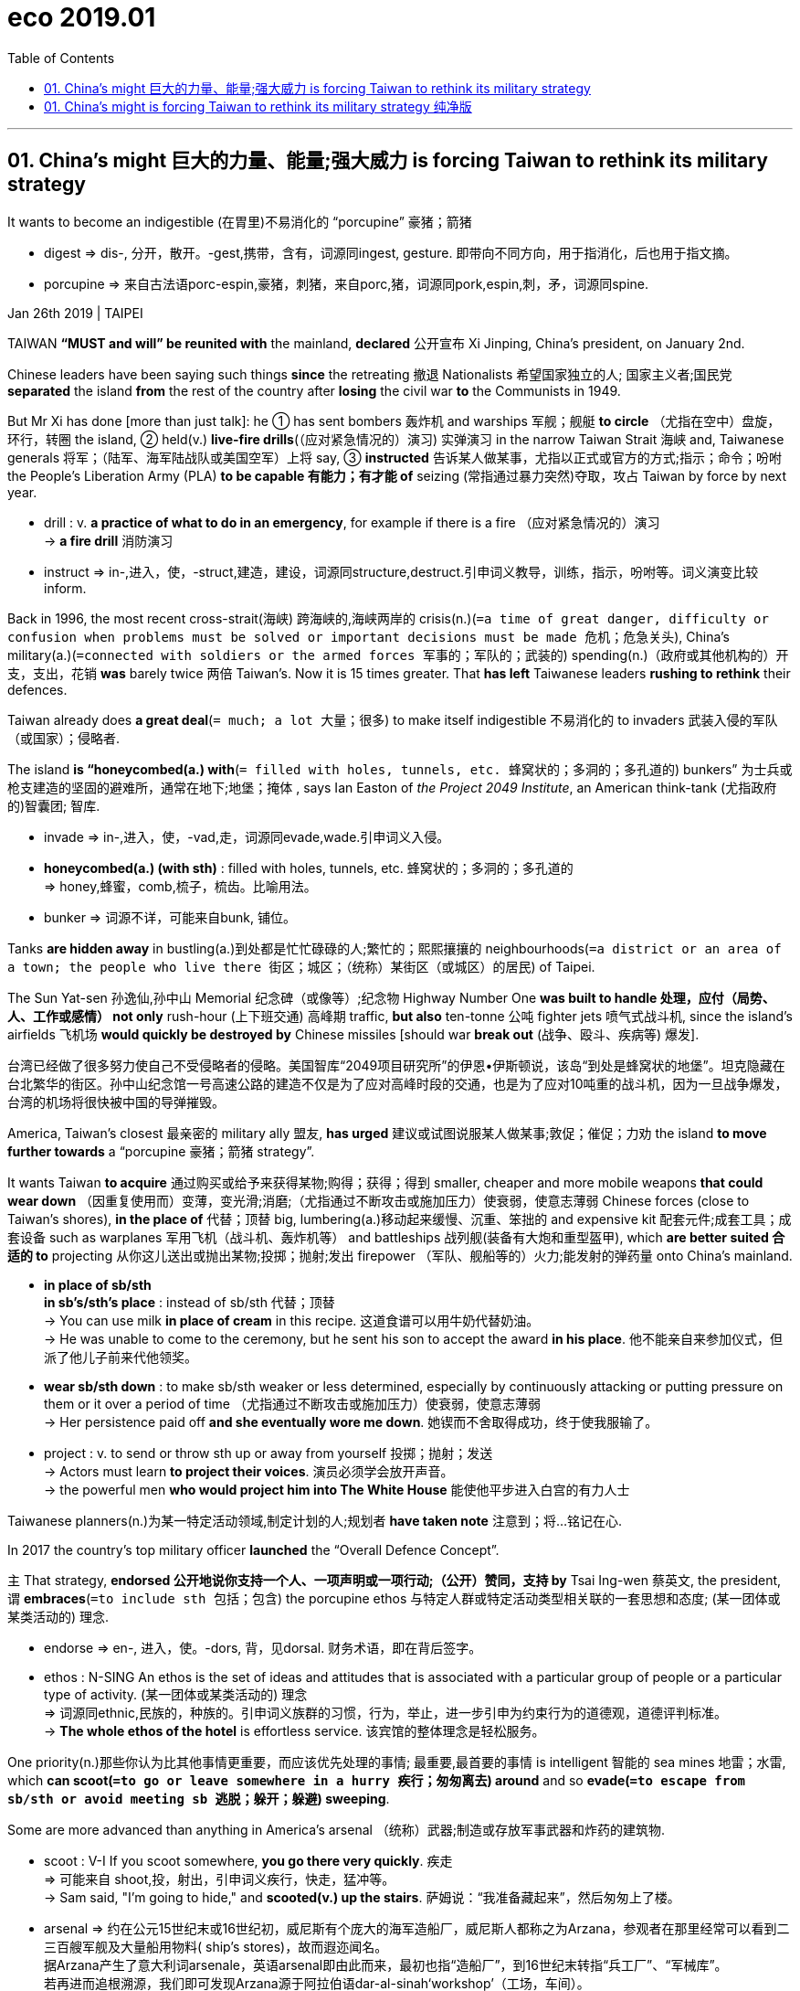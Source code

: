 
= eco 2019.01
:toc: auto

---


== 01. China’s might 巨大的力量、能量;强大威力 is forcing Taiwan to rethink its military strategy

It wants to become an indigestible (在胃里)不易消化的 “porcupine”  豪猪；箭猪

====
- digest => dis-, 分开，散开。-gest,携带，含有，词源同ingest, gesture. 即带向不同方向，用于指消化，后也用于指文摘。
- porcupine => 来自古法语porc-espin,豪猪，刺猪，来自porc,猪，词源同pork,espin,刺，矛，词源同spine.

====


Jan 26th 2019 | TAIPEI

TAIWAN *“MUST and will” be reunited with* the mainland, *declared* 公开宣布 Xi Jinping, China’s president, on January 2nd.

Chinese leaders have been saying such things *since* the retreating 撤退 Nationalists 希望国家独立的人; 国家主义者;国民党 *separated* the island *from* the rest of the country after *losing* the civil war *to* the Communists in 1949.

But Mr Xi has done [more than just talk]: he ① has sent bombers 轰炸机 and warships 军舰；舰艇 *to circle* （尤指在空中）盘旋，环行，转圈 the island, ② held(v.) *live-fire drills*(（应对紧急情况的）演习) 实弹演习 in the narrow Taiwan Strait 海峡 and, Taiwanese generals 将军；（陆军、海军陆战队或美国空军）上将 say, ③ *instructed* 告诉某人做某事，尤指以正式或官方的方式;指示；命令；吩咐 the People’s Liberation Army (PLA) *to be capable 有能力；有才能 of* seizing (常指通过暴力突然)夺取，攻占 Taiwan by force by next year.

====
- drill : v. *a practice of what to do in an emergency*, for example if there is a fire （应对紧急情况的）演习 +
-> *a fire drill* 消防演习
- instruct => in-,进入，使，-struct,建造，建设，词源同structure,destruct.引申词义教导，训练，指示，吩咐等。词义演变比较inform.
====


Back in 1996, the most recent cross-strait(海峡) 跨海峡的,海峡两岸的 crisis(n.)(`=a time of great danger, difficulty or confusion when problems must be solved or important decisions must be made 危机；危急关头`), China’s military(a.)(`=connected with soldiers or the armed forces 军事的；军队的；武装的`) spending(n.)（政府或其他机构的）开支，支出，花销 *was* barely twice 两倍 Taiwan’s. Now it is 15 times greater. That *has left* Taiwanese leaders *rushing to rethink* their defences.

Taiwan already does *a great deal*(`= much; a lot 大量；很多`) to make itself indigestible 不易消化的 to invaders 武装入侵的军队（或国家）；侵略者.

The island *is “honeycombed(a.) with*(`= filled with holes, tunnels, etc. 蜂窝状的；多洞的；多孔道的`) bunkers” 为士兵或枪支建造的坚固的避难所，通常在地下;地堡；掩体 , says Ian Easton of _the Project 2049 Institute_, an American think-tank (尤指政府的)智囊团; 智库.

====
- invade => in-,进入，使，-vad,走，词源同evade,wade.引申词义入侵。
- *honeycombed(a.) (with sth)* : filled with holes, tunnels, etc. 蜂窝状的；多洞的；多孔道的 +
=> honey,蜂蜜，comb,梳子，梳齿。比喻用法。
- bunker => 词源不详，可能来自bunk, 铺位。
====

Tanks *are hidden away* in bustling(a.)到处都是忙忙碌碌的人;繁忙的；熙熙攘攘的 neighbourhoods(`=a district or an area of a town; the people who live there 街区；城区；（统称）某街区（或城区）的居民`) of Taipei.

The Sun Yat-sen 孙逸仙,孙中山 Memorial 纪念碑（或像等）;纪念物 Highway Number One *was built to handle  处理，应付（局势、人、工作或感情） not only* rush-hour (上下班交通) 高峰期 traffic, *but also* ten-tonne 公吨 fighter jets 喷气式战斗机, since the island’s airfields 飞机场 *would quickly be destroyed by* Chinese missiles [should war *break out* (战争、殴斗、疾病等) 爆发].

台湾已经做了很多努力使自己不受侵略者的侵略。美国智库“2049项目研究所”的伊恩•伊斯顿说，该岛“到处是蜂窝状的地堡”。坦克隐藏在台北繁华的街区。孙中山纪念馆一号高速公路的建造不仅是为了应对高峰时段的交通，也是为了应对10吨重的战斗机，因为一旦战争爆发，台湾的机场将很快被中国的导弹摧毁。

America, Taiwan’s closest 最亲密的 military ally 盟友, *has urged* 建议或试图说服某人做某事;敦促；催促；力劝 the island *to move further towards* a “porcupine 豪猪；箭猪 strategy”.

It wants Taiwan *to acquire* 通过购买或给予来获得某物;购得；获得；得到 smaller, cheaper and more mobile weapons *that could wear down* （因重复使用而）变薄，变光滑;消磨;（尤指通过不断攻击或施加压力）使衰弱，使意志薄弱 Chinese forces (close to Taiwan’s shores), *in the place of* 代替；顶替 big, lumbering(a.)移动起来缓慢、沉重、笨拙的 and expensive kit 配套元件;成套工具；成套设备 such as warplanes 军用飞机（战斗机、轰炸机等） and battleships 战列舰(装备有大炮和重型盔甲), which *are better suited 合适的 to* projecting 从你这儿送出或抛出某物;投掷；抛射;发出 firepower （军队、舰船等的）火力;能发射的弹药量 onto China’s mainland.

====
- *in place of sb/sth  +
in sb's/sth's place* : instead of sb/sth 代替；顶替 +
-> You can use milk *in place of cream* in this recipe. 这道食谱可以用牛奶代替奶油。 +
-> He was unable to come to the ceremony, but he sent his son to accept the award *in his place*. 他不能亲自来参加仪式，但派了他儿子前来代他领奖。


- *wear sb/sth down* : to make sb/sth weaker or less determined, especially by continuously attacking or putting pressure on them or it over a period of time （尤指通过不断攻击或施加压力）使衰弱，使意志薄弱 +
-> Her persistence paid off *and she eventually wore me down*. 她锲而不舍取得成功，终于使我服输了。

- project : v.  to send or throw sth up or away from yourself 投掷；抛射；发送 +
-> Actors must learn *to project their voices*. 演员必须学会放开声音。 +
-> the powerful men *who would project him into The White House* 能使他平步进入白宫的有力人士
====

Taiwanese planners(n.)为某一特定活动领域,制定计划的人;规划者 *have taken note* 注意到；将…铭记在心.

In 2017 the country’s top military officer *launched* the “Overall Defence Concept”.

`主` That strategy, *endorsed 公开地说你支持一个人、一项声明或一项行动;（公开）赞同，支持 by* Tsai Ing-wen 蔡英文, the president, `谓` *embraces*(`=to include sth 包括；包含`) the porcupine ethos 与特定人群或特定活动类型相关联的一套思想和态度; (某一团体或某类活动的) 理念.

====
- endorse => en-, 进入，使。-dors, 背，见dorsal. 财务术语，即在背后签字。
- ethos : N-SING An ethos is the set of ideas and attitudes that is associated with a particular group of people or a particular type of activity. (某一团体或某类活动的) 理念 +
=> 词源同ethnic,民族的，种族的。引申词义族群的习惯，行为，举止，进一步引申为约束行为的道德观，道德评判标准。 +
-> *The whole ethos of the hotel* is effortless service. 该宾馆的整体理念是轻松服务。
====

One priority(n.)那些你认为比其他事情更重要，而应该优先处理的事情; 最重要,最首要的事情 is intelligent 智能的 sea mines 地雷；水雷, which *can scoot(`=to go or leave somewhere in a hurry 疾行；匆匆离去`) around* and so *evade(`=to escape from sb/sth or avoid meeting sb 逃脱；躲开；躲避`) sweeping*.

Some are more advanced than anything in America’s arsenal （统称）武器;制造或存放军事武器和炸药的建筑物.

====
- scoot : V-I If you scoot somewhere, *you go there very quickly*. 疾走 +
=> 可能来自 shoot,投，射出，引申词义疾行，快走，猛冲等。 +
-> Sam said, "I'm going to hide," and *scooted(v.) up the stairs*. 萨姆说：“我准备藏起来”，然后匆匆上了楼。

- arsenal => 约在公元15世纪末或16世纪初，威尼斯有个庞大的海军造船厂，威尼斯人都称之为Arzana，参观者在那里经常可以看到二三百艘军舰及大量船用物料( ship’s stores)，故而遐迩闻名。 +
据Arzana产生了意大利词arsenale，英语arsenal即由此而来，最初也指“造船厂”，到16世纪末转指“兵工厂”、“军械库”。 +
若再进而追根溯源，我们即可发现Arzana源于阿拉伯语dar-al-sinah‘workshop’（工场，车间）。 +
伦敦有一直老幼皆知的足球队也取名Arsena1（阿森纳，是英格兰顶级联赛英格兰超级联赛二十个足球俱乐部之一），绰号Gunners（炮手），因其俱乐部原先设在伦敦东部的Woolwich Arsenal（伍利芝兵工厂），故而得名。
====
其中一个重点是智能水雷，它可以四处移动，从而避免被清扫。有些比美国军火库中的任何武器都先进。


Another focus *is* unmanned(a.)无（需）人操作的 platforms, such as remote-controlled sentry 哨兵; 警卫 guns (*to guard* outlying(a.)远离一个国家的城市或一个地方的主要部分;偏远的 islands) /and armed drones 雄蜂;嗡嗡声;无人驾驶飞机 (*to patrol* 巡逻；巡查 the coastline 海岸线).

====
- drone => 拟声词
- patrol => 来自pate,脚掌，脚底板，词源同pad,path.-ille,小词后缀。
====

Third is *an emphasis(n.)给予某事物特别的重视;强调 on* missiles 导弹.

====
- *emphasis(n.) (on/upon sth)* : special importance that is given to sth 对...的强调；重视；重要性 +
=> ‎(emphaínō, “*I present, I indicate*”), from ἔν ‎(*én, “in”*) + φαίνω ‎(*phaínō, “I show”*). +
-> *to put/lay/place emphasis on sth* 强调╱重视某事 +
-> The course *has a vocational emphasis*. 这门课程着重职业培训。
====

Taiwan *is churning(`=to produce sth quickly and in large amounts （粗制滥造地）大量生产，大量炮制`) out* Hsiung Feng cruise 乘船旅行，游览不同的地方，尤指在假期 missiles (“雄风”(Hsiung Feng)巡航导弹) by the hundreds.

====
- *churn(v.) (sth) (up)* : if water, mud, etc. churns , or if sth *churns it (up)* , it moves or is moved around violently 剧烈搅动；（使）猛烈翻腾 +
=> 词源可能同grain, 谷物，颗粒，因奶油剧烈搅拌后颗粒状的外观而引申此词义。 +
-> *The water churned* beneath the huge ship. 水在巨轮下面剧烈翻滚。
-> Vast crowds *had churned the field into* a sea of mud. 大批大批的人把场地踩得一片泥泞。
====

These *can be placed not only* on small, zippy(`=able to move very quickly 迅捷的；速度快的`) speedboats *rather than* bulky(a.)大而难以移动或携带的;大而笨重的 destroyers 一种用于战争的小型快速船，例如用于保护较大的船只; 驱逐舰, *but also* in unmarked 无标志的；无标记的；无记号的 lorries 卡车.

====
- zippy => 来自zip,快速。
====

台湾正在大量生产“雄风”(Hsiung Feng)巡航导弹。它们不仅可以装在小型、快速的快艇上，而不是笨重的驱逐舰上，还可以装在没有标记的卡车上。

Such rocket-laden(a.)(`=heavily loaded with sth 载满的；装满的`) vehicles 用来把人或货物从一个地方运送到另一个地方的东西，如汽车或卡车;交通工具；车辆 *are hidden “in places* you cannot imagine”, says one official, and *could continue to operate* from anywhere on the road network 公路网;道路网 [long after invaders *had obliterated* 通过毁坏或完全覆盖,来清除某物的所有痕迹; 抹掉;摧毁 Taiwan’s fighter jets].

Better yet, they are far cheaper than warplanes 军用飞机（战斗机、轰炸机等）.


====
- -laden : used to form adjectives showing that sth is full of, or loaded with, the thing mentioned （用于构成形容词）充满…的，装载…的 +
-> *calorie-laden* cream cakes 高热量的奶油蛋糕

- obliterate +
=> 来自拉丁语oblittero,涂抹，抹掉，来自oblino,涂抹，抹掉，-t,过去分词缀。来自ob-,相对，对着的，-lino,涂抹，词源同liniment,*delete*.拼写受letter,literal影响。 +
-> The building *was completely obliterated by the bomb*. 炸弹把那座建筑物彻底摧毁了。 +
-> The snow *had obliterated their footprints*. 白雪覆盖了他们的足迹。 +
-> Everything that happened that night *was obliterated from his memory*. 那天夜里发生的一切都从他的记忆中消失了。
====

一名官员表示，这些装载火箭的车辆被隐藏在“你无法想象的地方”，而且在入侵者摧毁台湾战斗机后很长一段时间内，它们仍可以在公路网上的任何地方继续活动。更好的是，它们比战机便宜得多。


Yet not everyone is willing *to jettison* （为减轻重量而从行驶的飞机或船上）扔弃，丢弃，投弃;拒绝一个你认为不再有用或不可能成功的想法、信念、计划等;放弃，拒绝接受（想法、信念、计划等） traditional ways of war.

====
- jettison => 来自jacere,扔，投掷，词源同project,eject.-aison,名词后缀，词源同-tion,action.
====
然而，并不是每个人都愿意抛弃传统的战争方式。

The new defence policy *appeals 吸引或引起某人的兴趣 to* the president and her staff 全体职工（或雇员） *not only* for its military virtues 吸引人的或有用的特点;优点；长处, *but also* because it *favours* 为特定的人、团体等提供合适的条件;有助于；有利于 the smaller systems that Taiwan can build itself.

But the *top brass* （公司、机构等的）最高负责人，要员，头目 *has* reasons beyond vanity(n.)对自己的外表、能力或成就过于骄傲;自负；自大；虚荣；虚荣心 to defend their shiny objects(`=an aim or a purpose 宗旨；目的；目标`).

====
- vanity => -van-空 + -ity名词词尾
====

新国防政策吸引了总统及其员工，不仅因为它的军事优势，还因为它有助于台湾可以自行建造的较小的系统。但高层有超越虚荣的理由,来捍卫他们闪亮的目标。


They *concede* 承认（某事属实、合乎逻辑等） that heavy tanks, big ships and fancy 精致的;异常复杂的；太花哨的; 昂贵的；奢华的 warplanes *may not survive* a head-to-head 正面交锋的；面对面的 conflict with China.

But they *act as* a deterrent 使某人不太可能做某事的事物;威慑因素；遏制力 and *boost* morale 一个人或一群人在某一特定时刻所拥有的信心和热情等;士气.

Missiles *cannot fend off* 抵挡或保护自己免受他人攻击 prowling 潜行（为捕猎等） Chinese bombers /*nor* speedboats *patrol*(v.)绕着某一特定区域开车或步行，尤指以威胁的方式; （尤指威胁性地）逛荡，巡逻；巡查 stormy 有暴风雨（或暴风雪）的 oceans.

====
- deter => de-, 向下，强调。-ter, 恐惧，词源同terrible,terrorist. 即使恐惧，威慑，震慑。
- morale => 来自moral,道义，道德，-e,阴性格。用于军事行话指士气，道义力量，正义之师。

- *FEND STH/SB OFF* :(1) *to defend or protect yourself from sth/sb that is attacking you* 抵挡，挡开，避开（攻击）
-> The police officer *fended off the blows* with his riot shield. 警察用防暴盾牌抵挡攻击。 +
(2) *to protect yourself from difficult questions, criticisms, etc., especially by avoiding them* 避开，回避（难题、批评等） +
-> She managed *to fend off questions about* new tax increases. 她设法避开了关于新增赋税的问题。

- patrol => 来自古法语patrouille,守夜，值勤，巡逻，来自pate,脚掌，脚底板，词源同pad,path.-ille,小词后缀。 +
-> Gangs of youths *patrol the streets* at night. 夜里成帮结伙的年轻人在街上闲逛。
====

他们承认，重型坦克、大型舰艇和昂贵的战机可能无法让他们在与中国的正面冲突中生存下来。但它们起到了威慑和鼓舞士气的作用。导弹既挡不住中国潜行的轰炸机，也挡不住快艇在狂风暴雨的海上巡逻。

“ Parades(n.)游行;阅兵 *are* a form of deterrence(n.)威慑, certainly in Asia,” *notes* 因某事重要或有趣而提及某事; 指出；特别提到 Drew Thompson, who *used to help* shape(v.)决定…的形成；影响…的发展 policy on Taiwan /at America’s Department of Defence. “Big-ticket(`= costing a lot of money 高价的`) items *parade(v.)为庆祝或抗议某事，与一群正式的人一起去某地;游行示威; 招摇过市；大摇大摆以使人注意到你 well*. ”
====
- parade => 来自拉丁语parere,准备，安排，装饰，词源同pare,prepare.原指接受检阅的军队，后词义通俗化。
====

They also let Taiwan *take the fight to* China.

Taiwan’s American-made frigates 用以保护其他舰船的（小型）护卫舰 *would eventually be blown out of the water*(`=to destroy sb/sth completely 炸出水面上; 彻底摧毁；毁灭`), but not before their potent(`=powerful 强大的；强有力的`) torpedoes  鱼雷 *might inflict*(`=to make sb/sth suffer sth unpleasant 使遭受打击；使吃苦头`) serious damage *on* Chinese ships.

====
- *blow sb/sth out of the water* : (1) *to destroy sb/sth completely* 彻底摧毁；毁灭 +
(2) *to show that sb/sth is not good by being very much better than it/them*  （以更加优异者）表明…不好，显得…差得多 +
-> A DVD music system plays discs that look like CDs, but *blows them out of the water*. DVD音乐播放机里放的碟片看似CD，却要比CD强多了。

- potent => 词源同possible,power.

- *inflict(v.) sth (on/upon sb/sth)* : to make sb/sth suffer sth unpleasant 使遭受打击；使吃苦头 +
=> in-,进入，使，-flict,打击，折磨，词源同afflict,flog. +
-> They *inflicted a humiliating defeat* on the home team. 他们使主队吃了一场很没面子的败仗。
====

台湾的美制护卫舰最终会在水上被彻底摧毁，但那是在其强大的鱼雷可能对中国船只造成严重损害之后。

That would not only *boost the morale* 士气 of islanders [facing a hailstorm(n.)(`=a storm during which it hails 雹暴`) of missiles], it might also *induce*(`=to cause sth 引起；导致`) caution 谨慎；小心；慎重 in Mr Xi.

The problem is that `主` showcase(v.)(`=it is displayed or presented to its best advantage. 展示`) weapons `系` *are* expensive.

Even domestically 国内地；家庭式地；适合国内地 built submarines 潜艇 -- Taiwan hopes *to make* eight -- *cost* more than $1bn *apiece*(ad.)各;每人地; the entire annual 每年发生或做一次的;年度的 defence budget is just $11bn.

====
- apiece : ad. ( used after a noun or number 用于名词或数字后 ) having, costing or measuring a particular amount each 每人；每个；各 +
-> He and I had two fish *apiece*(ad.). 我和他每人有两条鱼。 +
-> Entire roast chickens *were sixty cents apiece*. 烤全鸡每只60美分。
====
问题是展示武器是昂贵的。即使是国产的潜艇 -- 台湾希望制造8艘 -- 每艘造价超过10亿美元; 整个年度国防预算只有110亿美元。


Money *is* even tighter because Taiwan *is scrapping* 取消或丢弃不再实用或无用的东西 conscription 依法命令人民在武装部队服役的行为; 征募；征兵 and *shifting to* an all-volunteer 志愿者 force.

And since salaried 领薪水的;付给薪水的 soldiers *are* pricier(a.)价格高的，昂贵的（pricey 的比较级）, their numbers are fewer.

====
- conscript => con-, 强调。-script, 写，词源同description.
- pricey : a. expensive 昂贵的
====

资金更加紧张，因为台湾正在废除征兵制度，转向全自愿者。由于受薪士兵的价格更高，他们的人数也更少。

Taiwan’s armed forces *have shed*(`= to get rid of sth that is no longer wanted 处理掉不再需要的东西; 去除；摆脱`) more than 150,000 people *since* China’s cross-strait muscle肌肉-flexing(弯曲、移动或伸展胳膊或腿，或收缩肌肉，尤指为了准备体育活动) 秀肌肉;武力炫耀 in 1996, leaving 215,000.

====
- shed : (v.) if *an animal sheds its skin*, or *a plant sheds leaves*, it loses them naturally 蜕；落 +
(v.) *to get rid of sth that is no longer wanted* 去除；摆脱 +
-> The factory *is shedding a large number of jobs*. 这家工厂正大批裁员。 +
-> a quick way *to shed unwanted pounds* (= extra weight or fat on your body) 快速减肥的方法 +
-> Museums have been trying hard *to shed their stuffy image*. 博物馆一直努力改变自己沉闷的形象。
====
自1996年中国海峡两岸武力冲突以来，台湾武装部队已经裁减了超过15万人，留下21.5万人。

`主` The country’s reserve 不是国家正规部队的一部分，但在需要时可以使用的额外军事力量等;预备役部队；后备部队 force, its second line of defence, `谓` *will also shrink* with every passing year.

Even so, any *return to* compulsory(a.)(`=that must be done because of a law or a rule （因法律或规则而）必须做的，强制的，强迫的`) enlistment 参军;服兵役期 *would be* electoral suicide, politicians say.
====
- enlist => en-入内 + list目录,名单 → (名字等)列入名单
====
该国的第二道防线——后备部队，也将逐年缩减。即便如此，政客们说，任何重新强制征兵的做法都将是选举中的自杀。

American arms, even big, expensive ones *at odds with* （与…）有差异，相矛盾the porcupine philosophy 哲学, also *serve* a diplomatic 处理国家之间的关系的; 外交的 purpose.

====
- *BE AT ODDS (WITH STH)* : to be different from sth, when the two things should be the same （与…）有差异，相矛盾 +
-> These findings are *at odds with* what is going on in the rest of the country. 这些研究结果, 与国内其他地区的实际情况并不相符。

- *BE AT ODDS (WITH SB) (OVER/ON STH)*: to disagree with sb about sth （就某事）（与某人）有分歧 +
-> He's always *at odds with his father* over politics. 他在政治上, 总是与他父亲的意见相左。
====
美国的武器，即使是那些与豪猪哲学相悖的又大又贵的武器，也有其外交目的。

America’s involvement in a war *could be* the difference *between* Taiwan’s survival *and* extinction （植物、动物、生活方式等的）灭绝，绝种，消亡.

Just eight American submarines *could sink* 40% of China’s amphibious(a.)（生物）水陆两栖的;包括士兵从海上登陆; 两栖作战的；登陆的 fleet(`=a group of military ships commanded by the same person 舰队`) in the first week of fighting, *according to* computer simulations by the RAND Corporation, a think-tank.

====
- fleet => 来自PIE*pleu,浮动，流，词源同flow, float, pluvial. 用来指船只，舰队。
====

美国卷入一场战争, 可能会决定台湾的存亡。根据智库兰德公司的计算机模拟，仅仅8艘美国潜艇就能在战斗的第一周击沉中国40%的两栖舰队。

Although America *does not have diplomatic relations with* Taiwan, it *maintains*(`=to make sth continue at the same level, standard, etc. 维持；保持`) close ties.

Some 3,500-4,000 Pentagon 五角形;五角大楼（指美国国防部） officials *travel to* Taiwan every year, an average of more than ten per day.

Arms sales *have totalled*(v.)总数达；共计 more than $15bn since 2010. The relationship *is deepening* in some respects. Arms transfers(n.)(`=the act of moving sb/sth from one place, group or job to another; an occasion when this happens 搬迁；转移；调动`) *were previously(`= at some time before the period that you are talking about. 先前地`) bundled 塞;捆绑销售 into* big packages that *reliably 可靠地；确实地 aroused Chinese anger*; they *are now growing* more routine(a.)(`=
done or happening as a normal part of a particular job, situation or process 常规的；例行公事的；日常的`).

====
- maintain : v. If you maintain something, *you continue to have it, and do not let it stop or grow weaker*. 保持 +
=> main(-man-)手 + -tain-握,持有 +
-> After the divorce, their father *still maintained close contact with* the boys. 离婚后，他们的父亲仍和儿子们保持着密切联系。

- *transfer(v.) (sth/sb) (from...) (to...)* : to move from one place to another; to move sth/sb from one place to another （使）转移，搬迁 +
-> How can I *transfer money* from my bank account to his? 怎么才能把我账户上的钱转到他的账户上呢？ +
-> The patient *was transferred to* another hospital. 患者转送到了另一家医院。
====

The administration of Donald Trump *is stacked(`=to fill sth with piles of things 使成叠（或成摞、成堆）地放在…；使码放在…`) with* senior officials who *know Taiwan well* and *sympathise 同情;支持 with* its plight(`=a difficult and sad situation 苦难；困境；苦境`).

Mr Trump *delighted* 使高兴；使愉快；使快乐 Taiwan’s leaders *by holding* a taboo 禁忌，忌讳-busting(`=to break sth 打破；摔碎`) phone call *with* Ms Tsai when he was president-elect(n.)(`=the person who has been elected as the president of an organization or country, but who has not yet taken office. (仍未赴任的)当选总统; 候任总统`).

Last year he also *signed* the Taiwan Travel Act, which *encourages* senior American officials *to visit* the island and *vice versa* 反过来也一样；反之亦然.

If arms sales *help bolster*(`=to improve sth or make it stronger 改善；加强`) America’s commitment to Taiwan, so much the better.

====
- *bolster(v.) sth (up)* : to improve sth or make it stronger 改善；加强 +
=> 词源同ball, 原来指鼓起来的垫子，枕头，护垫等，主要作名词使用。后来做动词使用，指支持，保护。 +
-> *to bolster sb's confidence*/courage/morale 增加某人的信心╱勇气╱士气 +
-> Falling interest rates *may help to bolster up the economy*. 利率下降可能有助于激活经济。
====
唐纳德•特朗普(Donald Trump)的政府, 充斥着熟悉台湾、同情台湾困境的高级官员。特朗普在当选总统期间, 与蔡英文进行了一次打破禁忌的通话，取悦了台湾领导人。去年，他还签署了《台湾旅游法》，鼓励美国高级官员访问台湾，反之亦然。如果军售有助于加强美国对台承诺，那就更好了。

Though Mr Xi *clearly feels* obliged(v.)（以法律、义务等）强迫，迫使 to *continue to hound* 继续跟踪某人而不放过他们，尤指为了从他们那里得到某物或问他们问题;追踪；追逐；纠缠 Taiwan about reunification, he *has thus far avoided laying down*(`=规定，制定（条例或原则）`) a firm timeline.

The relatively(ad.)在很大程度上，特别是与其他事物相比;相当程度上；相当地；相对地 slow growth of China’s amphibious fleet(n.) *casts doubt on* the idea that the PLA *is working flat out* 竭尽全力地; 全速地 to be ready to invade.

Nor *has it been conducting* big amphibious exercises. There is still time for Taiwan *to sharpen* its quills （豪猪的）棘刺; 翎（鸟的翅膀或尾部的大羽毛）.

====
- oblige : V-T If you *are obliged to* do something, *a situation, rule, or law makes it necessary for you to do that thing*. 迫使 +
-> Parents *are obliged by law* to send their children to school. 法律规定父母必须送子女入学。 +
-> He suffered a serious injury *that obliged him to give up work*. 他受伤严重，不得已只好放弃工作。

- *lay sth down* : if you *lay down* a rule or a principle, *you state officially that people must obey it or use it* 规定，制定（条例或原则） +
-> You can't *lay down* hard and fast rules. 规则不能定得太死。

- flat : a. 水平的；平坦的; 瘪了的；撒了气的
- *flat out* : PHRASE If you do something *flat out*, *you do it as fast /or as hard as you can*. 竭尽全力地; 全速地 +
-> Everyone *is working flat out* to try to trap those responsible. 每个人都在竭尽全力地工作，试图捉住那些应负责任的人。 +
-> ...*a flat-out sprint*. …一次全速冲刺。
====

尽管习明显感到有义务继续纠缠台湾的统一问题，但迄今为止，他一直避免制定一个明确的时间表。中国水陆两栖舰队的相对缓慢增长，让人们对解放军正全力以赴准备入侵的想法产生了怀疑。它也没有进行大规模的两栖演习。台湾仍有时间磨砺自己的豪猪棘刺。

Correction 纠正；修正 (January 24th 2019): The original version of this article *said* that an average of more than 100 Pentagon officials *travelled to* Taiwan each day. Our maths *let us down*(a.)(`=sad or depressed 悲哀；沮丧；情绪低落`). Daily visitors from the Pentagon number “more than ten”. This *has been corrected*.

更正(2019年1月24日):这篇文章的原始版本称，平均每天有100多名五角大楼官员前往台湾。我们的数学让我们失望。事实是, 来自五角大楼的每日访客人数是“超过10人”。之前那个错误已经被纠正了。


---

== 01. China’s might is forcing Taiwan to rethink its military strategy 纯净版

It wants to become an indigestible “porcupine”


Jan 26th 2019 | TAIPEI

TAIWAN *“MUST and will” be reunited with* the mainland, *declared* Xi Jinping, China’s president, on January 2nd. Chinese leaders *have been saying such things* since the retreating Nationalists *separated* the island *from* the rest of the country *after losing the civil war to* the Communists in 1949. But Mr Xi *has done more than just talk*: he *has sent* bombers and warships *to circle* the island, *held live-fire drills* in the narrow Taiwan Strait and, Taiwanese generals say, *instructed* the People’s Liberation Army (PLA) *to* be capable of seizing Taiwan by force by next year. Back in 1996, the most recent cross-strait crisis, China’s military spending *was barely* twice Taiwan’s. Now it is 15 times greater. That *has left* Taiwanese leaders *rushing to rethink* their defences.

Taiwan already *does a great deal* to make itself indigestible(a.) to invaders. The island *is “honeycombed with* bunkers”, says Ian Easton of the Project 2049 Institute, an American think-tank. Tanks *are hidden away* in bustling neighbourhoods of Taipei. The Sun Yat-sen Memorial Highway Number One *was built* to handle *not only* rush-hour traffic, *but also* ten-tonne fighter jets, since the island’s airfields *would quickly be destroyed by* Chinese missiles *should* war break out.

America, Taiwan’s closest military ally, *has urged* the island *to move further towards* a “porcupine strategy”. It *wants* Taiwan *to acquire* smaller, cheaper and more mobile weapons that *could wear down* Chinese forces *close to* Taiwan’s shores, *in the place of* big, lumbering and expensive kit such as warplanes and battleships, which *are better suited to* projecting firepower onto China’s mainland.

Taiwanese planners *have taken note*. In 2017 the country’s top military officer *launched* the “Overall Defence Concept”. That strategy, *endorsed by* Tsai Ing-wen, the president, *embraces* the porcupine ethos. One priority *is* intelligent sea mines, which *can scoot around* and so *evade sweeping*. Some *are* more advanced than anything in America’s arsenal. Another focus *is* unmanned platforms, such as remote-controlled sentry guns (*to guard* outlying islands) /and armed drones (*to patrol* the coastline). Third *is* an emphasis on missiles. Taiwan *is churning out* Hsiung Feng cruise missiles by the hundreds. These *can be placed* not only *on* small, zippy speedboats rather than bulky destroyers, but also *in* unmarked lorries. Such rocket-laden vehicles *are hidden* “in places you cannot imagine”, says one official, and *could continue to operate* from anywhere on the road network long after invaders *had obliterated* Taiwan’s fighter jets. Better yet, they *are* far cheaper than warplanes.

Yet not everyone *is willing to jettison* traditional ways of war. The new defence policy *appeals to* the president and her staff *not only for* its military virtues, *but also because* it *favours* the smaller systems that Taiwan *can build itself*. But the top brass *has* reasons *beyond* vanity to defend their shiny objects.

They *concede* that heavy tanks, big ships and fancy warplanes *may not survive* a head-to-head conflict with China. But they *act as* a deterrent and *boost morale*. Missiles *cannot fend off* prowling Chinese bombers *nor* speedboats *patrol* stormy oceans. “Parades *are* a form of deterrence, certainly in Asia,” *notes* Drew Thompson, who *used to help shape policy on Taiwan* at America’s Department of Defence. “Big-ticket items *parade well*.”

They also *let* Taiwan *take the fight to* China. Taiwan’s American-made frigates *would eventually be blown out of the water*, but not before their potent torpedoes *might inflict* serious damage *on* Chinese ships. That *would not only boost the morale* of islanders *facing* a hailstorm of missiles, it *might also induce caution* in Mr Xi.

The problem is that {showcase(v.) weapons *are* expensive}. Even domestically built submarines—Taiwan *hopes to make eight* -- *cost more than* $1bn apiece; the entire annual defence budget *is* just $11bn. Money *is even tighter* because Taiwan *is scrapping conscription* and *shifting to* an all-volunteer force. And since salaried soldiers *are pricier*, their numbers *are fewer*. Taiwan’s armed forces *have shed* more than 150,000 people since China’s cross-strait muscle-flexing in 1996, *leaving* 215,000. The country’s reserve force, its second line of defence, will *also shrink* with every passing year. Even so, any `主` *return to* compulsory enlistment `系` *would be* electoral suicide, politicians say.

American arms, even big, expensive ones *at odds with* the porcupine philosophy, also *serve* a diplomatic purpose. America’s involvement in a war *could be the difference* between Taiwan’s survival and extinction. Just eight American submarines *could sink* 40% of China’s amphibious fleet in the first week of fighting, *according to* computer simulations by the RAND Corporation, a think-tank.

Although America *does not have diplomatic relations with* Taiwan, it *maintains close ties*. Some 3,500-4,000 Pentagon officials *travel to Taiwan* every year, an average of more than ten per day. Arms sales *have totalled more than $15bn* since 2010. The relationship *is deepening* in some respects. Arms transfers *were previously bundled into* big packages that *reliably aroused* Chinese anger; they *are now growing more routine*.

The administration of Donald Trump *is stacked with* senior officials who *know* Taiwan *well* and *sympathise with* its plight. Mr Trump *delighted* Taiwan’s leaders *by holding a taboo-busting phone call with* Ms Tsai when he *was* president-elect. Last year he also *signed* the Taiwan Travel Act, which *encourages* senior American officials *to visit* the island and *vice versa*. If arms sales *help bolster* America’s commitment to Taiwan, so much the better.

Though Mr Xi *clearly feels* obliged to continue to hound Taiwan about reunification, he *has thus far avoided* laying down a firm timeline. The relatively slow growth of China’s amphibious fleet *casts doubt on* the idea that the PLA *is working flat out* to be ready to invade. Nor *has* it *been conducting* big amphibious exercises. There is still time for Taiwan *to sharpen* its quills.

Correction (January 24th 2019): The original version of this article *said that* an average of more than 100 Pentagon officials travelled to Taiwan each day. Our maths *let us down*. Daily visitors from the Pentagon number “more than ten”. This has been corrected.

---


